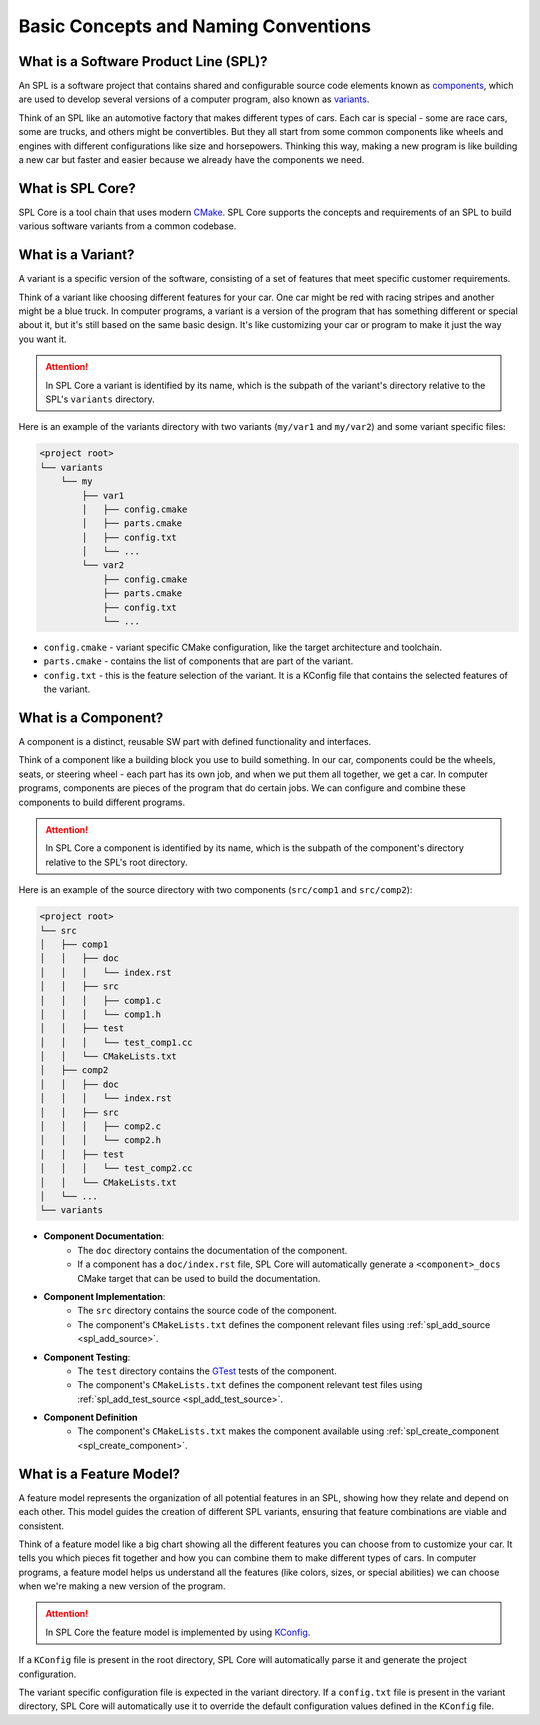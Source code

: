 Basic Concepts and Naming Conventions
=====================================

What is a Software Product Line (SPL)?
--------------------------------------

An SPL is a software project that contains shared and configurable source code elements known as `components <https://engweb.marquardt.de/sple/spl-core/develop/getting_started/concepts.html#what-is-a-component>`_, which are used to develop several versions of a computer program, also known as `variants <https://engweb.marquardt.de/sple/spl-core/develop/getting_started/concepts.html#what-is-a-variant>`_.

Think of an SPL like an automotive factory that makes different types of cars.
Each car is special - some are race cars, some are trucks, and others might be convertibles.
But they all start from some common components like wheels and engines with different configurations like size and horsepowers.
Thinking this way, making a new program is like building a new car but faster and easier because we already have the components we need.

What is SPL Core?
-----------------

SPL Core is a tool chain that uses modern `CMake <https://cmake.org/>`_.
SPL Core supports the concepts and requirements of an SPL to build various software variants from a common codebase.

What is a Variant?
------------------

A variant is a specific version of the software, consisting of a set of features that meet specific customer requirements.

Think of a variant like choosing different features for your car.
One car might be red with racing stripes and another might be a blue truck.
In computer programs, a variant is a version of the program that has something different or special about it, but it's still based on the same basic design.
It's like customizing your car or program to make it just the way you want it.

.. attention::
    In SPL Core a variant is identified by its name, which is the subpath of the variant's directory relative to the SPL's ``variants`` directory.

Here is an example of the variants directory with two variants (``my/var1`` and ``my/var2``) and some variant specific files:

.. code-block::

    <project root>
    └── variants
        └── my
            ├── var1
            │   ├── config.cmake
            │   ├── parts.cmake
            │   ├── config.txt
            │   └── ...
            └── var2
                ├── config.cmake
                ├── parts.cmake
                ├── config.txt
                └── ...


* ``config.cmake`` - variant specific CMake configuration, like the target architecture and toolchain.
* ``parts.cmake`` - contains the list of components that are part of the variant.
* ``config.txt`` - this is the feature selection of the variant. It is a KConfig file that contains the selected features of the variant.


What is a Component?
--------------------

A component is a distinct, reusable SW part with defined functionality and interfaces.

Think of a component like a building block you use to build something.
In our car, components could be the wheels, seats, or steering wheel - each part has its own job, and when we put them all together, we get a car.
In computer programs, components are pieces of the program that do certain jobs.
We can configure and combine these components to build different programs.

.. attention::
    In SPL Core a component is identified by its name, which is the subpath of the component's directory relative to the SPL's root directory.

Here is an example of the source directory with two components (``src/comp1`` and ``src/comp2``):

.. code-block::

    <project root>
    └── src
    │   ├── comp1
    │   │   ├── doc
    │   │   │   └── index.rst
    │   │   ├── src
    │   │   │   ├── comp1.c
    │   │   │   └── comp1.h
    │   │   ├── test
    │   │   │   └── test_comp1.cc
    │   │   └── CMakeLists.txt
    │   ├── comp2
    │   │   ├── doc
    │   │   │   └── index.rst
    │   │   ├── src
    │   │   │   ├── comp2.c
    │   │   │   └── comp2.h
    │   │   ├── test
    │   │   │   └── test_comp2.cc
    │   │   └── CMakeLists.txt
    │   └── ...
    └── variants

* **Component Documentation**: 
    * The ``doc`` directory contains the documentation of the component.
    * If a component has a ``doc/index.rst`` file, SPL Core will automatically generate a ``<component>_docs`` CMake target that can be used to build the documentation.
* **Component Implementation**:
    * The ``src`` directory contains the source code of the component.
    * The component's ``CMakeLists.txt`` defines the component relevant files using :ref:`spl_add_source <spl_add_source>`.
* **Component Testing**:
    * The ``test`` directory contains the `GTest <https://github.com/google/googletest>`_ tests of the component.
    * The component's ``CMakeLists.txt`` defines the component relevant test files using :ref:`spl_add_test_source <spl_add_test_source>`.
* **Component Definition**
    * The component's ``CMakeLists.txt`` makes the component available using :ref:`spl_create_component <spl_create_component>`.


What is a Feature Model?
------------------------

A feature model represents the organization of all potential features in an SPL, showing how they relate and depend on each other.
This model guides the creation of different SPL variants, ensuring that feature combinations are viable and consistent.

Think of a feature model like a big chart showing all the different features you can choose from to customize your car.
It tells you which pieces fit together and how you can combine them to make different types of cars.
In computer programs, a feature model helps us understand all the features (like colors, sizes, or special abilities) we can choose when we're making a new version of the program.

.. attention::
    In SPL Core the feature model is implemented by using `KConfig <https://www.kernel.org/doc/html/latest/kbuild/kconfig-language.html>`_.

If a ``KConfig`` file is present in the root directory, SPL Core will automatically parse it and generate the project configuration.

The variant specific configuration file is expected in the variant directory.
If a ``config.txt`` file is present in the variant directory, SPL Core will automatically use it to override the default configuration values defined in the ``KConfig`` file.
